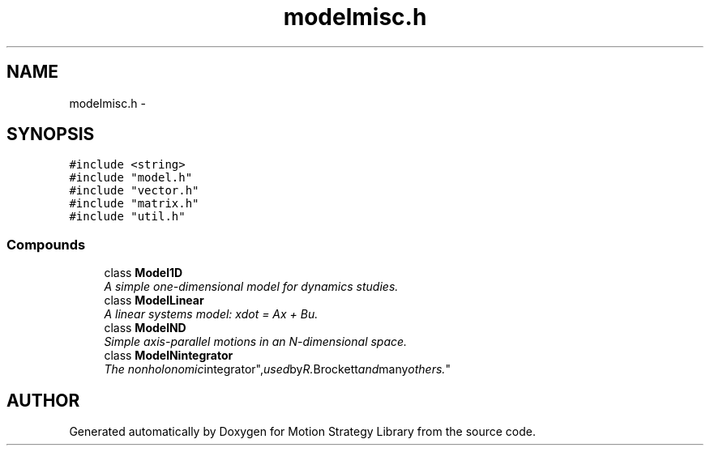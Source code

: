 .TH "modelmisc.h" 3 "8 Nov 2001" "Motion Strategy Library" \" -*- nroff -*-
.ad l
.nh
.SH NAME
modelmisc.h \- 
.SH SYNOPSIS
.br
.PP
\fC#include <string>\fR
.br
\fC#include "model.h"\fR
.br
\fC#include "vector.h"\fR
.br
\fC#include "matrix.h"\fR
.br
\fC#include "util.h"\fR
.br
.SS Compounds

.in +1c
.ti -1c
.RI "class \fBModel1D\fR"
.br
.RI "\fIA simple one-dimensional model for dynamics studies.\fR"
.ti -1c
.RI "class \fBModelLinear\fR"
.br
.RI "\fIA linear systems model: xdot = Ax + Bu.\fR"
.ti -1c
.RI "class \fBModelND\fR"
.br
.RI "\fISimple axis-parallel motions in an N-dimensional space.\fR"
.ti -1c
.RI "class \fBModelNintegrator\fR"
.br
.RI "\fIThe "nonholonomic integrator", used by R. Brockett and many others.\fR"
.in -1c
.SH AUTHOR
.PP 
Generated automatically by Doxygen for Motion Strategy Library from the source code.